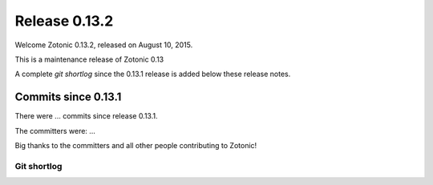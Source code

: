 .. _rel-0.13.2:

Release 0.13.2
==============

Welcome Zotonic 0.13.2, released on August 10, 2015.

This is a maintenance release of Zotonic 0.13

A complete *git shortlog* since the 0.13.1 release is added below these release notes.


Commits since 0.13.1
--------------------

There were ... commits since release 0.13.1.

The committers were:  ...

Big thanks to the committers and all other people contributing to Zotonic!


Git shortlog
............
